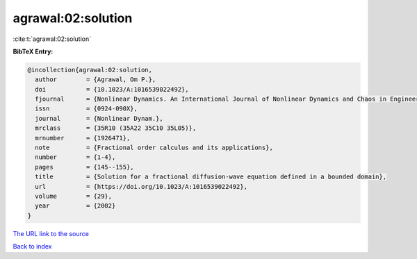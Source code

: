 agrawal:02:solution
===================

:cite:t:`agrawal:02:solution`

**BibTeX Entry:**

.. code-block:: bibtex

   @incollection{agrawal:02:solution,
     author        = {Agrawal, Om P.},
     doi           = {10.1023/A:1016539022492},
     fjournal      = {Nonlinear Dynamics. An International Journal of Nonlinear Dynamics and Chaos in Engineering Systems},
     issn          = {0924-090X},
     journal       = {Nonlinear Dynam.},
     mrclass       = {35R10 (35A22 35C10 35L05)},
     mrnumber      = {1926471},
     note          = {Fractional order calculus and its applications},
     number        = {1-4},
     pages         = {145--155},
     title         = {Solution for a fractional diffusion-wave equation defined in a bounded domain},
     url           = {https://doi.org/10.1023/A:1016539022492},
     volume        = {29},
     year          = {2002}
   }
`The URL link to the source <https://doi.org/10.1023/A:1016539022492>`_


`Back to index <../By-Cite-Keys.html>`_

